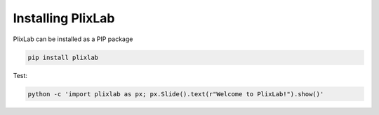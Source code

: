 Installing PlixLab
===================

   
PlixLab can be installed as a PIP package

.. code-block:: bash

   pip install plixlab


Test:

.. code-block:: bash

   python -c 'import plixlab as px; px.Slide().text(r"Welcome to PlixLab!").show()'




